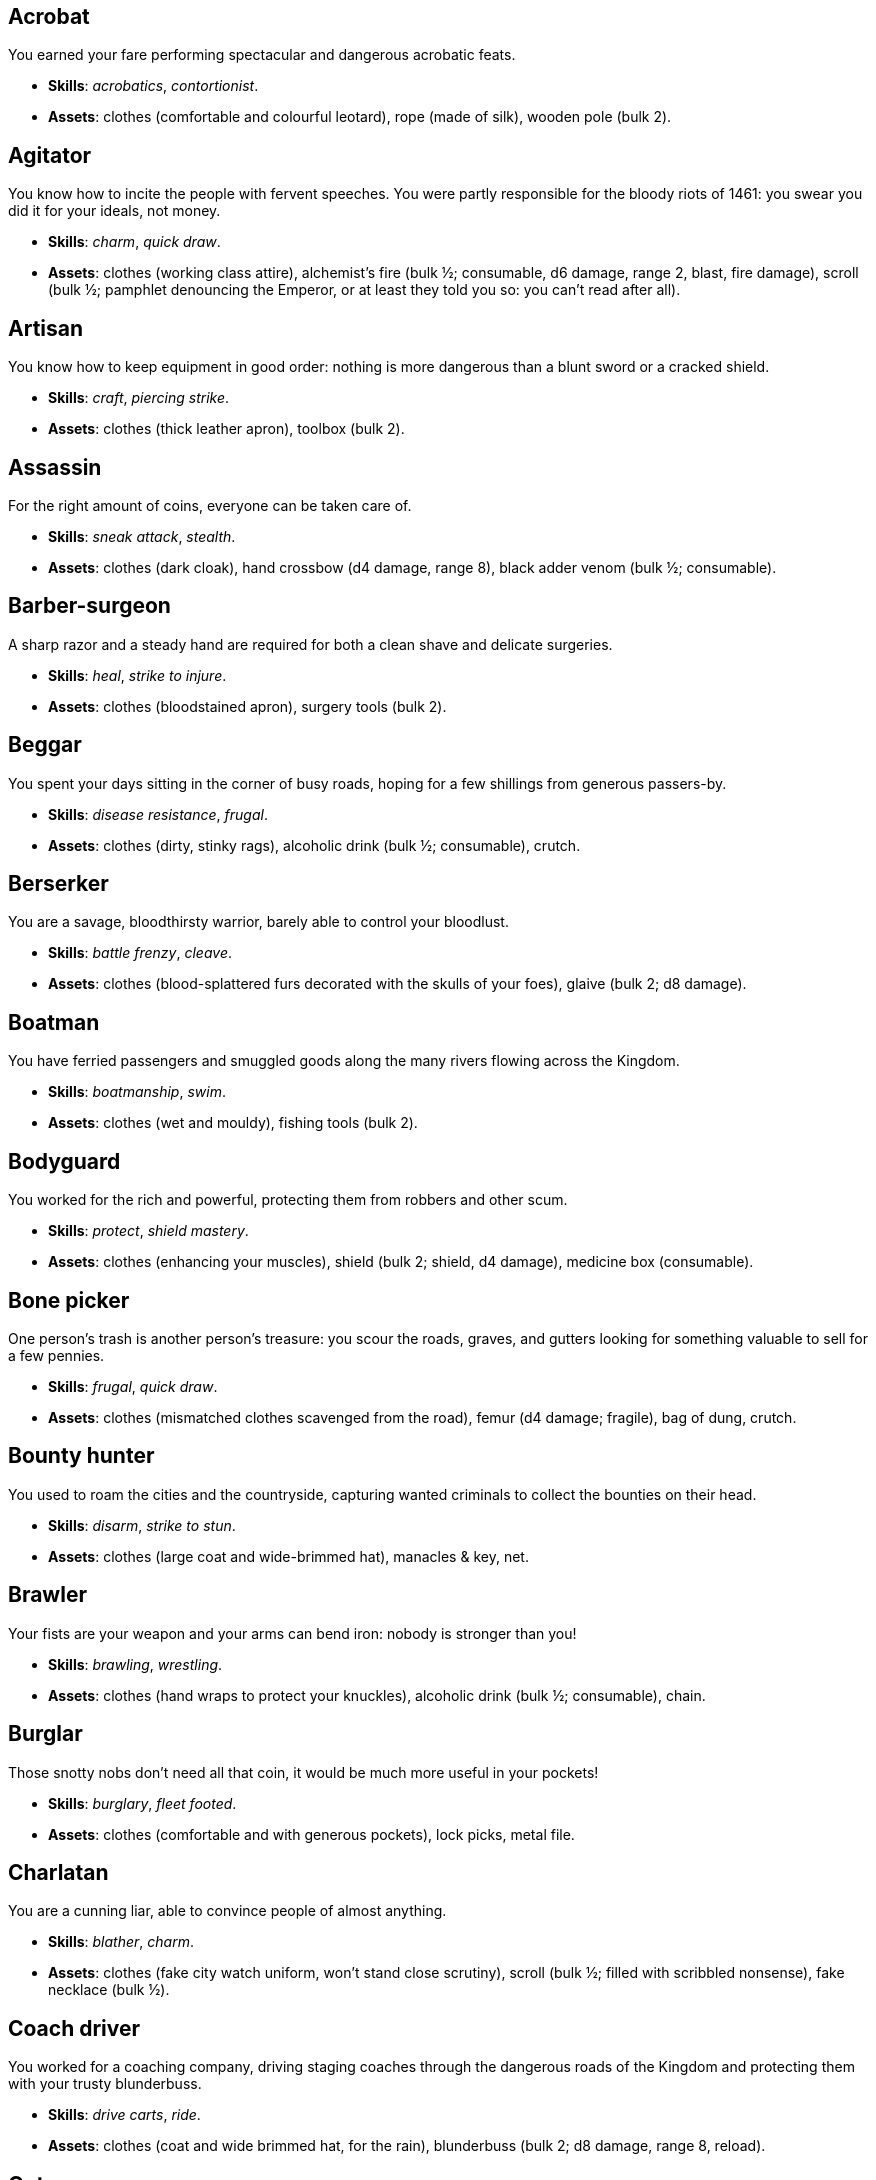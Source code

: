 // This file was automatically generated.

== Acrobat

You earned your fare performing spectacular and dangerous acrobatic feats.

* *Skills*: _acrobatics_, _contortionist_.

* *Assets*: clothes (comfortable and colourful leotard), rope (made of silk), wooden pole (bulk 2).


== Agitator

You know how to incite the people with fervent speeches. You were partly responsible for the bloody riots of 1461: you swear you did it for your ideals, not money.

* *Skills*: _charm_, _quick draw_.

* *Assets*: clothes (working class attire), alchemist's fire (bulk ½; consumable, d6 damage, range 2, blast, fire damage), scroll (bulk ½; pamphlet denouncing the Emperor, or at least they told you so: you can't read after all).


== Artisan

You know how to keep equipment in good order: nothing is more dangerous than a blunt sword or a cracked shield.

* *Skills*: _craft_, _piercing strike_.

* *Assets*: clothes (thick leather apron), toolbox (bulk 2).


== Assassin

For the right amount of coins, everyone can be taken care of.

* *Skills*: _sneak attack_, _stealth_.

* *Assets*: clothes (dark cloak), hand crossbow (d4 damage, range 8), black adder venom (bulk ½; consumable).


== Barber-surgeon

A sharp razor and a steady hand are required for both a clean shave and delicate surgeries.

* *Skills*: _heal_, _strike to injure_.

* *Assets*: clothes (bloodstained apron), surgery tools (bulk 2).


== Beggar

You spent your days sitting in the corner of busy roads, hoping for a few shillings from generous passers-by.

* *Skills*: _disease resistance_, _frugal_.

* *Assets*: clothes (dirty, stinky rags), alcoholic drink (bulk ½; consumable), crutch.


== Berserker

You are a savage, bloodthirsty warrior, barely able to control your bloodlust.

* *Skills*: _battle frenzy_, _cleave_.

* *Assets*: clothes (blood-splattered furs decorated with the skulls of your foes), glaive (bulk 2; d8 damage).


== Boatman

You have ferried passengers and smuggled goods along the many rivers flowing across the Kingdom.

* *Skills*: _boatmanship_, _swim_.

* *Assets*: clothes (wet and mouldy), fishing tools (bulk 2).


== Bodyguard

You worked for the rich and powerful, protecting them from robbers and other scum.

* *Skills*: _protect_, _shield mastery_.

* *Assets*: clothes (enhancing your muscles), shield (bulk 2; shield, d4 damage), medicine box (consumable).


== Bone picker

One person's trash is another person's treasure: you scour the roads, graves, and gutters looking for something valuable to sell for a few pennies.

* *Skills*: _frugal_, _quick draw_.

* *Assets*: clothes (mismatched clothes scavenged from the road), femur (d4 damage; fragile), bag of dung, crutch.


== Bounty hunter

You used to roam the cities and the countryside, capturing wanted criminals to collect the bounties on their head.

* *Skills*: _disarm_, _strike to stun_.

* *Assets*: clothes (large coat and wide-brimmed hat), manacles & key, net.


== Brawler

Your fists are your weapon and your arms can bend iron: nobody is stronger than you!

* *Skills*: _brawling_, _wrestling_.

* *Assets*: clothes (hand wraps to protect your knuckles), alcoholic drink (bulk ½; consumable), chain.


== Burglar

Those snotty nobs don't need all that coin, it would be much more useful in your pockets!

* *Skills*: _burglary_, _fleet footed_.

* *Assets*: clothes (comfortable and with generous pockets), lock picks, metal file.


== Charlatan

You are a cunning liar, able to convince people of almost anything.

* *Skills*: _blather_, _charm_.

* *Assets*: clothes (fake city watch uniform, won't stand close scrutiny), scroll (bulk ½; filled with scribbled nonsense), fake necklace (bulk ½).


== Coach driver

You worked for a coaching company, driving staging coaches through the dangerous roads of the Kingdom and protecting them with your trusty blunderbuss.

* *Skills*: _drive carts_, _ride_.

* *Assets*: clothes (coat and wide brimmed hat, for the rain), blunderbuss (bulk 2; d8 damage, range 8, reload).


== Cutpurse

Some are born with too much: those wealthy nobs aren't going to notice if they are a few shillings short.

* *Skills*: _steal_, _stealth_.

* *Assets*: clothes (hood covering your face), gold jewel (bulk ½; gold necklace with a noble family emblem, stolen).


== Duellist

You are a skilled duellist, constantly looking for a worthy opponent to hone your skills.

* *Skills*: _ambidextrous_, _fast strike_.

* *Assets*: clothes (a few stitched up cuts), parrying dagger (d4 damage), thrusting sword (d6 damage).


== Fire eater

You were a performer at a travelling carnival, executing a vast array of exciting tricks.

* *Skills*: _contortionist_, _fire eating_.

* *Assets*: clothes (bare chested, lest your shirt catches fire), throwing knives (d4 damage, range 8; you like to juggle with them), alcoholic drink (bulk ½; consumable), torch (consumable).


== Footpad

You have spent years mugging unaware victims in shady alleys and dark forest roads, occasionally killing for money.

* *Skills*: _sneak attack_, _strike to stun_.

* *Assets*: clothes (scarf to cover your face), cudgel (d4 damage; ideal to knock people out), garrotte (d8 damage, direct damage).


== Gambler

Luck come and goes at the gaming table but it has never abandoned you, not with the help of a few clever tricks.

* *Skills*: _luck_, _play games_.

* *Assets*: clothes (large pockets), cards (bulk ½; marked), dice (bulk ½; loaded).


== Hedge wizard

You were blessed with great power, but never received the education necessary to fully control it.

* *Skills*: _augury_, _sorcery_.

* *Assets*: clothes (covered in bones, charms, and trinkets), lucky charm (bulk ½; rabbit foot), profane power scroll (bulk ½).


== Herbalist

You were a village healer, curing ailments with plants and natural remedies.

* *Skills*: _apothecary_, _heal_.

* *Assets*: clothes (many bags to carry herbs), apothecary tools (bulk 2), medicine box (consumable).


== Hunter

When you hunt in the dark forests of the Kingdom, you sometimes wonder if you really are the hunter or rather the prey.

* *Skills*: _bushcraft_, _hunt_.

* *Assets*: clothes (decorated with trophies from your preys), crossbow (bulk 2; d6 damage, range 8).


== Jester

You have spent your life making a fool of yourself to entertain the nobles, but you will have the last laugh!

* *Skills*: _acrobatics_, _blather_.

* *Assets*: clothes (colourful, with a bell hat), stick with bells (d4 damage; jingles cheerfully when it hits someone), smoke bomb (bulk ½; consumable).


== Knight

With your honour lost and no coin left to your name, you wander on your steed selling your sword for money.

* *Skills*: _ride_, _skilled blow_.

* *Assets*: clothes (colourful livery), light horse (Bartadan, STR 12, AGI 4, WIT 8, _sturdy_, trained for combat, d6 damage. Old and lame: lost the _fast_ trait).


== Labourer

Your bones and muscles have been hardened by years of toiling under sun and rain.

* *Skills*: _pack rat_, _tough_.

* *Assets*: clothes (drenched in sweat), shovel (bulk 2; d6 damage), ration (bulk ½; consumable; packed lunch).


== Messenger

Time is of the essence when carrying messages across the Kingdom, and you sure are a fast runner.

* *Skills*: _languages_, _fleet footed_.

* *Assets*: clothes (dusty and sweaty), scroll (bulk ½; sealed letter, no addressee), scroll case.


== Miner

Crawling through dark, cramped tunnels breathing dust was not the life you deserve.

* *Skills*: _climb_, _piercing strike_.

* *Assets*: clothes (sweaty and dusty), pickaxe (bulk 2; d6 damage), cage (bulk 2; containing a canary).


== Noble

Your house has fallen and you must now mingle with the lowly scum, but the day will come when you can reclaim what's yours by birthright!

* *Skills*: _leadership_, _poison resistance_.

* *Assets*: clothes (ostentatious fripperies, old and full of holes), mirror, signet ring (bulk ½; proof of your identity).


== Outlaw

The hills and woods are teeming with people escaping the law such as yourself.

* *Skills*: _bushcraft_, _skilled shot_.

* *Assets*: clothes (greenish cloak), bow (bulk 2; d6 damage, range 8).


== Peasant

Your life was simple: growing crops and tending to livestock, trying to put enough food on the table to survive another winter.

* *Skills*: _animal handling_, _tough_.

* *Assets*: clothes (stinking of manure), chicken (Bertha, STR 4, AGI 8, WIT 8, _fast_, _small_ size, d4 damage. Dumb and brave), pig (Hans, STR 4, AGI 4, WIT 8, d4 damage. Picky about food).


== Pedlar

You made a small fortune transporting and trading exotic goods, but you lost everything because of a bad business decision.

* *Skills*: _bargain_, _gossip_.

* *Assets*: clothes (excessive amounts of cheap fake jewellery), clothes (expensive, made of silk), darkroot (bulk ½; consumable), perfume (bulk ½; consumable).


== Physician

You are an erudite doctor and a herbalist, knowledgeable about poison, disease, antidotes, and cures.

* *Skills*: _apothecary_, _medicine_.

* *Assets*: clothes (spotless black coat), antidote (bulk ½; consumable), cure-all (bulk ½; consumable), dream sand (bulk ½; consumable).


== Pit fighter

You have fought for money in illegal arenas and as a judicial champion for hire.

* *Skills*: _dodge blows_, _fast strike_.

* *Assets*: clothes (torn, dusty, and covered in old blood), Spear (d6 damage), Javelines (d4 damage, range 8).


== Priest

Yours is the burden to teach and guide people so that they don't succumb to the lure of darkness.

* *Skills*: _incorruptible_, _faith_.

* *Assets*: clothes (priestly robes and religious paraphernalia), book (Holy Scriptures), sacred power scroll (bulk ½).


== Raconteur

You have travelled far and wide across the kingdom, singing songs and act out enthralling stories.

* *Skills*: _act_, _music_.

* *Assets*: clothes (flamboyant and fashionable), music instrument (fiddle).


== Rat catcher

Rats are everywhere and nobody likes them. You offer your services to get rid of them, but you swear they are getting bigger and nastier by the day...

* *Skills*: _disease resistance_, _poison resistance_.

* *Assets*: clothes (partly made of rat fur), trapping tools (bulk 2), small dog (Brutus, trained to hunt rats, small but vicious).


== Scholar

Hunched over dusty ancient tomes, you have accumulated vast amounts of knowledge: time to put it into practice!

* *Skills*: _alchemy_, _erudition_.

* *Assets*: clothes (night gown and comfortable shoes), book (blank, you can't wait to fill it with your learnings), looking glass, quill & ink (bulk ½; consumable).


== Sharpshooter

Your skill with a bow or a gun has no equals: you can shoot a moving squirrel from half a mile away.

* *Skills*: _steady aim_, _skilled shot_.

* *Assets*: clothes (wide brimmed hat to shade your eyes), arquebus (bulk 2; d8 damage, range 8, reload).


== Slayer

There is good pay for slaying giant monsters: it's a dangerous job, but you are brave and foolish enough to do it.

* *Skills*: _dodge blows_, _monster slaying_.

* *Assets*: clothes (thick hardened leather, cut, burnet, scratched, and torn), huge battle axe (bulk 2; d8 damage).


== Soldier

You have fought for the Kingdom and seen the horrors of war, the nightmares will never stop.

* *Skills*: _cleave_, _skilled blow_.

* *Assets*: clothes (uniform from your regiment, has seen better days), halberd (bulk 2; d8 damage).


== Soothsayer

You are cursed with the ability to see what others can't, and have witnessed the end of the world.

* *Skills*: _augury_, _divination_.

* *Assets*: clothes (hooded robes), divination tools (bulk 2).


== Thug

A couple of blows with a heavy club are the quickest way to send the right message.

* *Skills*: _brawling_, _intimidate_.

* *Assets*: clothes (covering your face), alcoholic drink (bulk ½; consumable), crimson weed (bulk ½; consumable).


== Tomb robber

Precious treasures are buried in ancient crypts and old tombs: their previous owners aren't going to miss them.

* *Skills*: _burglary_, _climb_.

* *Assets*: clothes (capacious knapsack to store the loot), crowbar, rope.


== Townsman

Townsfolk such as yourself are the backbone of the Kingdom: shop owners, traders, local officials...

* *Skills*: _bargain_, _gossip_.

* *Assets*: clothes (fashionable but practical), candle (bulk ½; consumable), pipe & tobacco (bulk ½; consumable).


== Witch hunter

Warlocks, witches, and sorcerers are a threat to mankind: they are destined to meet their end in the flames of a pyre.

* *Skills*: _magic sense_, _magic shield_.

* *Assets*: clothes (wide brimmed hat, pitch black clothes), alchemist's fire (bulk ½; consumable, d6 damage, range 2, blast, fire damage), 2× blessed water (bulk ½; consumable, d10 damage, range 2, holy damage).


== Wizard

You are a secretive scholar of the esoteric arts: many fear you, and with good reason.

* *Skills*: _sorcery_.

* *Advancements*: mana+1.

* *Assets*: clothes (comfortable robes), scroll of eldritch blast (bulk ½), profane power scroll (bulk ½).


== Zealot

You have a dark past and many sins to atone for: you are going to save your soul by purging the heretic!

* *Skills*: _battle frenzy_, _bravery_.

* *Assets*: clothes (bloodstained monastic habit), book (Holy Scriptures), crimson weed (bulk ½; consumable).



